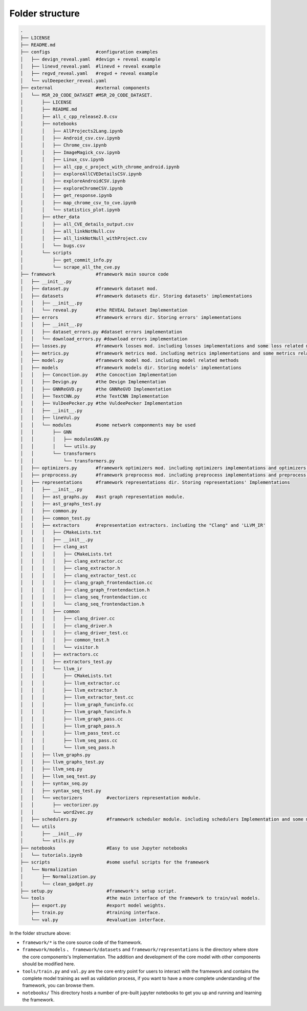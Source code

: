 Folder structure
================

.. code:: console
    
    .
    ├── LICENSE
    ├── README.md
    ├── configs                 #configuration examples
    │   ├── devign_reveal.yaml  #devign + reveal example
    │   ├── linevd_reveal.yaml  #linevd + reveal example
    │   ├── regvd_reveal.yaml   #regvd + reveal example
    │   └── vulDeepecker_reveal.yaml
    ├── external                #external components
    │   └── MSR_20_CODE_DATASET #MSR_20_CODE_DATASET.
    │       ├── LICENSE
    │       ├── README.md
    │       ├── all_c_cpp_release2.0.csv
    │       ├── notebooks
    │       │   ├── AllProjects2Lang.ipynb
    │       │   ├── Android_csv.csv.ipynb
    │       │   ├── Chrome_csv.ipynb
    │       │   ├── ImageMagick_csv.ipynb
    │       │   ├── Linux_csv.ipynb
    │       │   ├── all_cpp_c_project_with_chrome_android.ipynb
    │       │   ├── exploreAllCVEDetailsCSV.ipynb
    │       │   ├── exploreAndroidCSV.ipynb
    │       │   ├── exploreChromeCSV.ipynb
    │       │   ├── get_response.ipynb
    │       │   ├── map_chrome_csv_to_cve.ipynb
    │       │   └── statistics_plot.ipynb
    │       ├── other_data
    │       │   ├── all_CVE_details_output.csv
    │       │   ├── all_linkNotNull.csv
    │       │   ├── all_linkNotNull_withProject.csv
    │       │   └── bugs.csv
    │       └── scripts
    │           ├── get_commit_info.py
    │           └── scrape_all_the_cve.py
    ├── framework               #framework main source code
    │   ├── __init__.py
    │   ├── dataset.py          #framework dataset mod.
    │   ├── datasets            #framework datasets dir. Storing datasets' implementations
    │   │   ├── __init__.py
    │   │   └── reveal.py       #the REVEAL Dataset Implementation
    │   ├── errors              #framework errors dir. Storing errors' implementations
    │   │   ├── __init__.py
    │   │   ├── dataset_errors.py #dataset errors implementation
    │   │   └── download_errors.py #download errors implementation
    │   ├── losses.py           #framework losses mod. including losses implementations and some loss related methods
    │   ├── metrics.py          #framework metrics mod. including metrics implementations and some metrics related methods
    │   ├── model.py            #framework model mod. including model related methods
    │   ├── models              #framework models dir. Storing models' implementations
    │   │   ├── Concoction.py   #the Concoction Implementation
    │   │   ├── Devign.py       #the Devign Implementation
    │   │   ├── GNNReGVD.py     #the GNNReGVD Implementation
    │   │   ├── TextCNN.py      #the TextCNN Implementation
    │   │   ├── VulDeePecker.py #the VuldeePecker Implementation
    │   │   ├── __init__.py
    │   │   ├── lineVul.py
    │   │   └── modules         #some network componments may be used
    │   │       ├── GNN
    │   │       │   ├── modulesGNN.py
    │   │       │   └── utils.py
    │   │       └── transformers
    │   │           └── transformers.py
    │   ├── optimizers.py       #framework optimizers mod. including optimizers implementations and optimizers related methods.
    │   ├── preprocess.py       #framework preprocess mod. including preprocess implementations and preprocess related methods
    │   ├── representations     #framework representations dir. Storing representations' Implementations
    │   │   ├── __init__.py
    │   │   ├── ast_graphs.py   #ast graph representation module. 
    │   │   ├── ast_graphs_test.py
    │   │   ├── common.py
    │   │   ├── common_test.py
    │   │   ├── extractors      #representation extractors. including the "Clang" and 'LLVM_IR'
    │   │   │   ├── CMakeLists.txt
    │   │   │   ├── __init__.py
    │   │   │   ├── clang_ast
    │   │   │   │   ├── CMakeLists.txt
    │   │   │   │   ├── clang_extractor.cc
    │   │   │   │   ├── clang_extractor.h
    │   │   │   │   ├── clang_extractor_test.cc
    │   │   │   │   ├── clang_graph_frontendaction.cc
    │   │   │   │   ├── clang_graph_frontendaction.h
    │   │   │   │   ├── clang_seq_frontendaction.cc
    │   │   │   │   └── clang_seq_frontendaction.h
    │   │   │   ├── common
    │   │   │   │   ├── clang_driver.cc
    │   │   │   │   ├── clang_driver.h
    │   │   │   │   ├── clang_driver_test.cc
    │   │   │   │   ├── common_test.h
    │   │   │   │   └── visitor.h
    │   │   │   ├── extractors.cc
    │   │   │   ├── extractors_test.py
    │   │   │   └── llvm_ir
    │   │   │       ├── CMakeLists.txt
    │   │   │       ├── llvm_extractor.cc
    │   │   │       ├── llvm_extractor.h
    │   │   │       ├── llvm_extractor_test.cc
    │   │   │       ├── llvm_graph_funcinfo.cc
    │   │   │       ├── llvm_graph_funcinfo.h
    │   │   │       ├── llvm_graph_pass.cc
    │   │   │       ├── llvm_graph_pass.h
    │   │   │       ├── llvm_pass_test.cc
    │   │   │       ├── llvm_seq_pass.cc
    │   │   │       └── llvm_seq_pass.h
    │   │   ├── llvm_graphs.py
    │   │   ├── llvm_graphs_test.py
    │   │   ├── llvm_seq.py
    │   │   ├── llvm_seq_test.py
    │   │   ├── syntax_seq.py
    │   │   ├── syntax_seq_test.py
    │   │   └── vectorizers         #vectorizers representation module.
    │   │       ├── vectorizer.py
    │   │       └── word2vec.py
    │   ├── schedulers.py           #framework scheduler module. including schedulers Implementation and some methods.
    │   └── utils
    │       ├── __init__.py
    │       └── utils.py
    ├── notebooks                   #Easy to use Jupyter notebooks
    │   └── tutorials.ipynb
    ├── scripts                     #some useful scripts for the framework
    │   └── Normalization
    │       ├── Normalization.py
    │       └── clean_gadget.py
    ├── setup.py                    #framework's setup script.
    └── tools                       #the main interface of the framework to train/val models.
        ├── export.py               #export model weights.
        ├── train.py                #training interface.
        └── val.py                  #evaluation interface.


In the folder structure above:

- ``framework/*`` is the core source code of the framework.
- ``framework/models`` 、 ``framework/datasets`` and ``framework/representations`` is the directory where store the core components's Implementation. The addition and development of the core model with other components should be modified here.
- ``tools/train.py`` and ``val.py`` are the core entry point for users to interact with the framework and contains the complete model training as well as validation process, if you want to have a more complete understanding of the framework, you can browse them.
- ``notebooks/`` This directory hosts a number of pre-built jupyter notebooks to get you up and running and learning the framework.